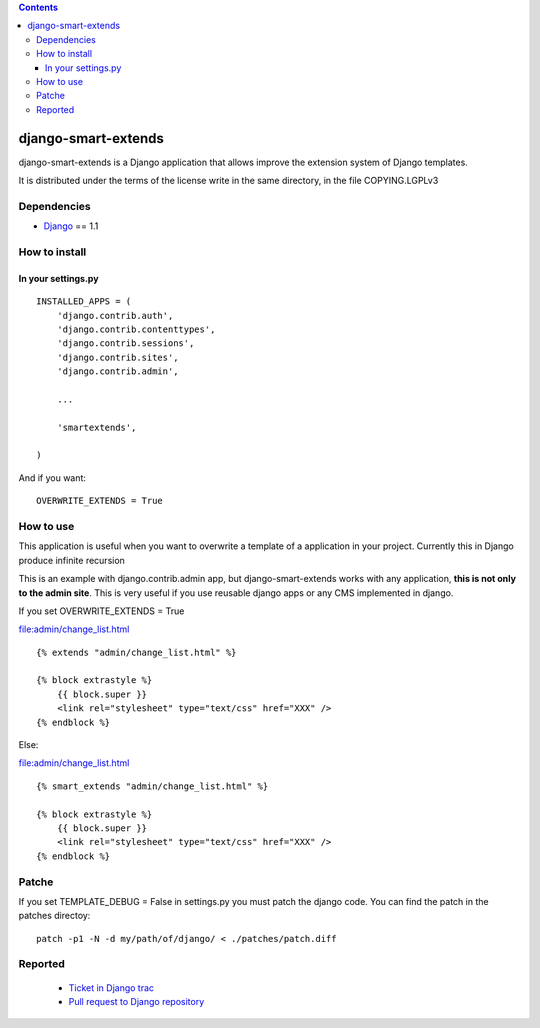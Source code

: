 .. contents::

====================
django-smart-extends
====================

.. image:: https://api.travis-ci.org/goinnn/django-smart-extends.png?branch=django_1.1.X
    :target: https://travis-ci.org/goinnn/django-smart-extends

.. image:: https://badge.fury.io/py/django-smart-extends.png
    :target: https://badge.fury.io/py/django-smart-extends

.. image:: https://pypip.in/d/django-smart-extends/badge.png
    :target: https://pypi.python.org/pypi/django-smart-extends

django-smart-extends is a Django application that allows improve the extension system of Django templates.

It is distributed under the terms of the license write in the same directory,
in the file COPYING.LGPLv3

Dependencies
============

* `Django <https://www.djangoproject.com/>`_ == 1.1

How to install
==============

In your settings.py
-------------------

::

    INSTALLED_APPS = (
        'django.contrib.auth',
        'django.contrib.contenttypes',
        'django.contrib.sessions',
        'django.contrib.sites',
        'django.contrib.admin',

        ...

        'smartextends',

    )

And if you want:

::

    OVERWRITE_EXTENDS = True

How to use
==========

This application is useful when you want to overwrite a template of a application in your project.
Currently this in Django produce infinite recursion

This is an example with django.contrib.admin app, but django-smart-extends works with any application, **this is not only to the admin site**. This is very useful if you use reusable django apps or any CMS implemented in django.

If you set OVERWRITE_EXTENDS = True

file:admin/change_list.html

::

    {% extends "admin/change_list.html" %}

    {% block extrastyle %}
        {{ block.super }}
        <link rel="stylesheet" type="text/css" href="XXX" />
    {% endblock %}

Else:

file:admin/change_list.html

::

    {% smart_extends "admin/change_list.html" %}

    {% block extrastyle %}
        {{ block.super }}
        <link rel="stylesheet" type="text/css" href="XXX" />
    {% endblock %}

Patche
======

If you set TEMPLATE_DEBUG = False in settings.py you must patch the django code. You can find the patch in the patches directoy::

    patch -p1 -N -d my/path/of/django/ < ./patches/patch.diff

Reported
========

 * `Ticket in Django trac <https://code.djangoproject.com/ticket/15053>`_
 * `Pull request to Django repository <https://github.com/django/django/pull/217>`_
